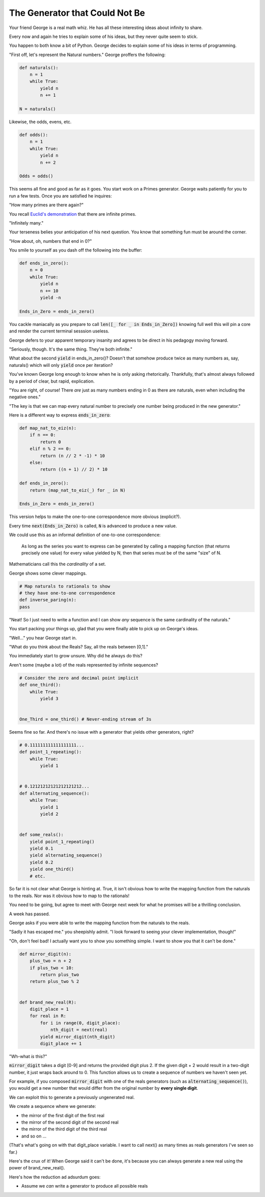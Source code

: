 ===============================
The Generator that Could Not Be
===============================


Your friend George is a real math whiz. He has all these interesting ideas about infinity to share.

Every now and again he tries to explain some of his ideas, but they never quite seem to stick. 

You happen to both know a bit of Python. George decides to explain some of his ideas in terms of programming.

"First off, let's represent the Natural numbers." George proffers the following:

.. code-block:: python

    def naturals():
        n = 1
        while True:
            yield n
            n += 1

    N = naturals()

Likewise, the odds, evens, etc.

.. code-block:: python

    def odds():
        n = 1
        while True:
            yield n
            n += 2

    Odds = odds()

This seems all fine and good as far as it goes. You start work on a Primes generator. George waits patiently for you to run a few tests. Once you are satisfied he inquires: 

"How many primes are there again?" 

You recall `Euclid's demonstration <https://mathcs.clarku.edu/~djoyce/java/elements/bookIX/propIX20.html>`_ that there are infinite primes.

"Infinitely many." 

Your terseness belies your anticipation of his next question. You know that something fun must be around the corner.

"How about, oh, numbers that end in 0?"

You smile to yourself as you dash off the following into the buffer:

.. code-block:: python

    def ends_in_zero():
        n = 0
        while True:
            yield n
            n += 10
            yield -n

    Ends_in_Zero = ends_in_zero()


You cackle maniacally as you prepare to call :code:`len([_ for _ in Ends_in_Zero])` knowing full well this will pin a core and render the current terminal sesssion useless. 

George defers to your apparent temporary insanity and agrees to be direct in his pedagogy moving forward.

"Seriously, though. It's the same thing. They're both infinite."

What about the second :code:`yield` in ends_in_zero()? Doesn't that somehow produce twice as many numbers as, say, naturals() which will only :code:`yield` once per iteration?

You've known George long enough to know when he is only asking rhetorically. Thankfully, that's almost always followed by a period of clear, but rapid, explication.

"You are right, of course! There *are* just as many numbers ending in 0 as there are naturals, even when including the negative ones."

"The key is that we can map every natural number to precisely one number being produced in the new generator."

Here is a different way to express :code:`ends_in_zero`:

.. code-block:: python

    def map_nat_to_eiz(n):
        if n == 0:
            return 0
        elif n % 2 == 0:
            return (n // 2 * -1) * 10
        else:
            return ((n + 1) // 2) * 10
    
    def ends_in_zero():
        return (map_nat_to_eiz(_) for _ in N)
    
    Ends_in_Zero = ends_in_zero()


This version helps to make the one-to-one correspondence more obvious (explicit?). 

Every time :code:`next(Ends_in_Zero)` is called, :code:`N` is advanced to produce a new value. 

We could use this as an informal definition of one-to-one correspondence:

	As long as the series you want to express can be generated by 
	calling a mapping function (that returns precisely one value) 
	for every value yielded by N, then that series must be of the 
	same "size" of N.

Mathematicians call this the *cardinality* of a set.

George shows some clever mappings.

.. code-block:: python

	# Map naturals to rationals to show 
	# they have one-to-one correspondence
	def inverse_paring(n):
        pass


"Neat! So I just need to write a function and I can show *any* sequence is the same cardinality of the naturals."

You start packing your things up, glad that you were finally able to pick up on George's ideas.

"Well..." you hear George start in.

"What do you think about the Reals? Say, all the reals between [0,1]."

You immediately start to grow unsure. Why did he always do this? 

Aren't some (maybe a lot) of the reals represented by infinite sequences?

.. code-block:: python

    # Consider the zero and decimal point implicit
    def one_third():
        while True:
            yield 3


    One_Third = one_third() # Never-ending stream of 3s


Seems fine so far. And there's no issue with a generator that yields other generators, right?

.. code-block:: python
    
    # 0.111111111111111111...
    def point_1_repeating():
        while True:
            yield 1


    # 0.12121212121212121212...
    def alternating_sequence():
        while True:
            yield 1
            yield 2
   

    def some_reals():
        yield point_1_repeating()
        yield 0.1 
        yield alternating_sequence()
        yield 0.2
        yield one_third()
        # etc. 


So far it is not clear what George is hinting at. True, it isn't obvious how to write the mapping function from the naturals to the reals. Nor was it obvious how to map to the rationals!

You need to be going, but agree to meet with George next week for what he promises will be a thrilling conclusion.

A week has passed. 

George asks if you were able to write the mapping function from the naturals to the reals.

"Sadly it has escaped me." you sheepishly admit. "I look forward to seeing your clever implementation, though!"

"Oh, don't feel bad! I actually want you to show you something simple. I want to show you that it can't be done."

.. code-block:: python

    def mirror_digit(n):
        plus_two = n + 2
        if plus_two < 10:
            return plus_two
        return plus_two % 2


    def brand_new_real(R):
        digit_place = 1
        for real in R:
            for i in range(0, digit_place):
                nth_digit = next(real)
            yield mirror_digit(nth_digit)
            digit_place += 1


"Wh-what *is* this?" 

:code:`mirror_digit` takes a digit [0-9] and returns the provided digit plus 2. If the given digit + 2 would result in a two-digit number, it just wraps back around to 0. This function allows us to create a sequence of numbers we haven't seen yet. 

For example, if you composed :code:`mirror_digit` with one of the reals generators (such as :code:`alternating_sequence()`), you would get a new number that would differ from the original number by **every single digit**.

We can exploit this to generate a previously ungenerated real.

We create a sequence where we generate:

* the mirror of the first digit of the first real
* the mirror of the second digit of the second real
* the mirror of the third digit of the third real
* and so on ...

(That's what's going on with that digit_place variable. I want to call next() as many times as reals generators I've seen so far.)

Here's the crux of it! When George said it can't be done, it's because you can always generate a new real using the power of brand_new_real().

Here's how the reduction ad adsurdum goes:

* Assume we *can* write a generator to produce all possible reals

